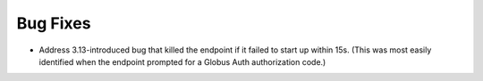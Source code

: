 Bug Fixes
^^^^^^^^^

- Address 3.13-introduced bug that killed the endpoint if it failed to start up
  within 15s.  (This was most easily identified when the endpoint prompted for
  a Globus Auth authorization code.)
